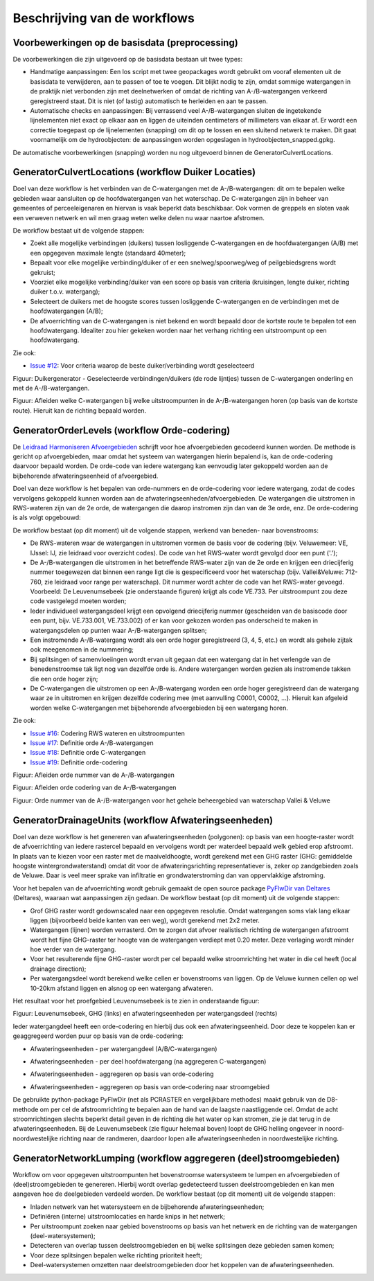 Beschrijving van de workflows
============================

Voorbewerkingen op de basisdata (preprocessing)
^^^^^^^^^^^^^^^^^^^^^^^^^^^^
De voorbewerkingen die zijn uitgevoerd op de basisdata bestaan uit twee types:

* Handmatige aanpassingen: Een los script met twee geopackages wordt gebruikt om vooraf elementen uit de basisdata te verwijderen, aan te passen of toe te voegen. Dit blijkt nodig te zijn, omdat sommige watergangen in de praktijk niet verbonden zijn met deelnetwerken of omdat de richting van A-/B-watergangen verkeerd geregistreerd staat. Dit is niet (of lastig) automatisch te herleiden en aan te passen.
* Automatische checks en aanpassingen: Bij verrassend veel A-/B-watergangen sluiten de ingetekende lijnelementen niet exact op elkaar aan en liggen de uiteinden centimeters of millimeters van elkaar af. Er wordt een correctie toegepast op de lijnelementen (snapping) om dit op te lossen en een sluitend netwerk te maken. Dit gaat voornamelijk om de hydroobjecten: de aanpassingen worden opgeslagen in hydroobjecten_snapped.gpkg.

De automatische voorbewerkingen (snapping) worden nu nog uitgevoerd binnen de GeneratorCulvertLocations.


GeneratorCulvertLocations (workflow Duiker Locaties)
^^^^^^^^^^^^^^^^^^^^^^^^^^^^
Doel van deze workflow is het verbinden van de C-watergangen met de A-/B-watergangen: dit om te bepalen welke gebieden waar aansluiten op de hoofdwatergangen van het waterschap. 
De C-watergangen zijn in beheer van gemeentes of perceeleigenaren en hiervan is vaak beperkt data beschikbaar. 
Ook vormen de greppels en sloten vaak een verweven netwerk en wil men graag weten welke delen nu waar naartoe afstromen. 

De workflow bestaat uit de volgende stappen:

* Zoekt alle mogelijke verbindingen (duikers) tussen losliggende C-watergangen en de hoofdwatergangen (A/B) met een opgegeven maximale lengte (standaard 40meter);
* Bepaalt voor elke mogelijke verbinding/duiker of er een snelweg/spoorweg/weg of peilgebiedsgrens wordt gekruist;
* Voorziet elke mogelijke verbinding/duiker van een score op basis van criteria (kruisingen, lengte duiker, richting duiker t.o.v. watergang);
* Selecteert de duikers met de hoogste scores tussen losliggende C-watergangen en de verbindingen met de hoofdwatergangen (A/B);
* De afvoerrichting van de C-watergangen is niet bekend en wordt bepaald door de kortste route te bepalen tot een hoofdwatergang. Idealiter zou hier gekeken worden naar het verhang richting een uitstroompunt op een hoofdwatergang.

Zie ook:

* `Issue #12 <https://github.com/Sweco-NL/generator_drainage_units/issues/12#issuecomment-2446702722>`_: Voor criteria waarop de beste duiker/verbinding wordt geselecteerd

.. image:: _static/generator_culvert_locations_1.jpg
    :alt: Generator Order Levels (workflow duiker-generator)
    :width: 800px
    :align: center

Figuur: Duikergenerator - Geselecteerde verbindingen/duikers (de rode lijntjes) tussen de C-watergangen onderling en met de A-/B-watergangen.

.. image:: _static/generator_culvert_locations_2.jpg
    :alt: Generator Order Levels (workflow duiker-generator)
    :width: 800px
    :align: center

Figuur: Afleiden welke C-watergangen bij welke uitstroompunten in de A-/B-watergangen horen (op basis van de kortste route). Hieruit kan de richting bepaald worden.


GeneratorOrderLevels (workflow Orde-codering)
^^^^^^^^^^^^^^^^^^^^^^^^^^^^
De `Leidraad Harmoniseren Afvoergebieden <https://kennis.hunzeenaas.nl/file_auth.php/hunzeenaas/a/aa/Leidraden_Harmoniseren_Afvoergebieden_v1.1.pdf>`_ schrijft voor hoe afvoergebieden gecodeerd kunnen worden.
De methode is gericht op afvoergebieden, maar omdat het systeem van watergangen hierin bepalend is, kan de orde-codering daarvoor bepaald worden. De orde-code van iedere watergang kan eenvoudig later gekoppeld worden aan de bijbehorende afwateringseenheid of afvoergebied.

Doel van deze workflow is het bepalen van orde-nummers en de orde-codering voor iedere watergang, zodat de codes vervolgens gekoppeld kunnen worden aan de afwateringseenheden/afvoergebieden. 
De watergangen die uitstromen in RWS-wateren zijn van de 2e orde, de watergangen die daarop instromen zijn dan van de 3e orde, enz. De orde-codering is als volgt opgebouwd:

.. image:: _static/order_code_explanation.jpg
    :alt: Order codering
    :width: 500px
    :align: center

De workflow bestaat (op dit moment) uit de volgende stappen, werkend van beneden- naar bovenstrooms:

* De RWS-wateren waar de watergangen in uitstromen vormen de basis voor de codering (bijv. Veluwemeer: VE, IJssel: IJ, zie leidraad voor overzicht codes). De code van het RWS-water wordt gevolgd door een punt ('.');
* De A-/B-watergangen die uitstromen in het betreffende RWS-water zijn van de 2e orde en krijgen een driecijferig nummer toegewezen dat binnen een range ligt die is gespecificeerd voor het waterschap (bijv. Vallei&Veluwe: 712-760, zie leidraad voor range per waterschap). Dit nummer wordt achter de code van het RWS-water gevoegd. Voorbeeld: De Leuvenumsebeek (zie onderstaande figuren) krijgt als code VE.733. Per uitstroompunt zou deze code vastgelegd moeten worden;
* Ieder individueel watergangsdeel krijgt een opvolgend driecijferig nummer (gescheiden van de basiscode door een punt, bijv. VE.733.001, VE.733.002) of er kan voor gekozen worden pas onderscheid te maken in watergangsdelen op punten waar A-/B-watergangen splitsen;
* Een instromende A-/B-watergang wordt als een orde hoger geregistreerd (3, 4, 5, etc.) en wordt als gehele zijtak ook meegenomen in de nummering;
* Bij splitsingen of samenvloeiingen wordt ervan uit gegaan dat een watergang dat in het verlengde van de benedenstroomse tak ligt nog van dezelfde orde is. Andere watergangen worden gezien als instromende takken die een orde hoger zijn;
* De C-watergangen die uitstromen op een A-/B-watergang worden een orde hoger geregistreerd dan de watergang waar ze in uitstromen en krijgen dezelfde codering mee (met aanvulling C0001, C0002, ...). Hieruit kan afgeleid worden welke C-watergangen met bijbehorende afvoergebieden bij een watergang horen.

Zie ook: 

* `Issue #16 <https://github.com/Sweco-NL/generator_drainage_units/issues/16#issuecomment-2558479293>`_: Codering RWS wateren en uitstroompunten
* `Issue #17 <https://github.com/Sweco-NL/generator_drainage_units/issues/17#issuecomment-2516835304>`_: Definitie orde A-/B-watergangen
* `Issue #18 <https://github.com/Sweco-NL/generator_drainage_units/issues/18#issue-2629773652>`_: Definitie orde C-watergangen
* `Issue #19 <https://github.com/Sweco-NL/generator_drainage_units/issues/20#issuecomment-2558543651>`_: Definitie orde-codering

.. image:: _static/generator_order_levels_1.jpg
    :alt: Generator Order Levels (workflow orde-codering)
    :width: 800px
    :align: center

Figuur: Afleiden orde nummer van de A-/B-watergangen

.. image:: _static/generator_order_levels_2.jpg
    :alt: Generator Order Levels (workflow orde-codering)
    :width: 800px
    :align: center

Figuur: Afleiden orde codering van de A-/B-watergangen

.. image:: _static/order_levels_west_oost.jpg
    :alt: Generator Order Levels (oost)
    :width: 800px
    :align: center

Figuur: Orde nummer van de A-/B-watergangen voor het gehele beheergebied van waterschap Vallei & Veluwe


GeneratorDrainageUnits (workflow Afwateringseenheden)
^^^^^^^^^^^^^^^^^^^^^^^^^^^^
Doel van deze workflow is het genereren van afwateringseenheden (polygonen): op basis van een hoogte-raster wordt de afvoerrichting van iedere rastercel bepaald en vervolgens wordt per waterdeel bepaald welk gebied erop afstroomt. 
In plaats van te kiezen voor een raster met de maaiveldhoogte, wordt gerekend met een GHG raster (GHG: gemiddelde hoogste wintergrondwaterstand) omdat dit voor de afwateringsrichting representatiever is, zeker op zandgebieden zoals de Veluwe. Daar is veel meer sprake van infiltratie en grondwaterstroming dan van oppervlakkige afstroming. 

Voor het bepalen van de afvoerrichting wordt gebruik gemaakt de open source package `PyFlwDir van Deltares <https://github.com/Deltares/pyflwdir>`_ (Deltares), waaraan wat aanpassingen zijn gedaan. 
De workflow bestaat (op dit moment) uit de volgende stappen:

* Grof GHG raster wordt gedownscaled naar een opgegeven resolutie. Omdat watergangen soms vlak lang elkaar liggen (bijvoorbeeld beide kanten van een weg), wordt gerekend met 2x2 meter.
* Watergangen (lijnen) worden verrasterd. Om te zorgen dat afvoer realistisch richting de watergangen afstroomt wordt het fijne GHG-raster ter hoogte van de watergangen verdiept met 0.20 meter. Deze verlaging wordt minder hoe verder van de watergang.
* Voor het resulterende fijne GHG-raster wordt per cel bepaald welke stroomrichting het water in die cel heeft (local drainage direction);
* Per watergangsdeel wordt berekend welke cellen er bovenstrooms van liggen. Op de Veluwe kunnen cellen op wel 10-20km afstand liggen en alsnog op een watergang afwateren.

Het resultaat voor het proefgebied Leuvenumsebeek is te zien in onderstaande figuur:

.. image:: _static/ghg_drainage_units_leuvenumsebeek.jpg
    :alt: Generator Drainage Units (ghg_leuvenumsebeek)
    :width: 800px
    :align: center

Figuur: Leuvenumsebeek, GHG (links) en afwateringseenheden per watergangsdeel (rechts)

Ieder watergangdeel heeft een orde-codering en hierbij dus ook een afwateringseenheid. Door deze te koppelen kan er geaggregeerd worden puur op basis van de orde-codering:

* Afwateringseenheden - per watergangdeel (A/B/C-watergangen)

.. image:: _static/generator_drainage_units_1.jpg
    :alt: Generator Drainage Units (workflow afwateringseenheden)
    :width: 800px
    :align: center

* Afwateringseenheden - per deel hoofdwatergang (na aggregeren C-watergangen)

.. image:: _static/generator_drainage_units_2.jpg
    :alt: Generator Drainage Units (workflow afwateringseenheden)
    :width: 800px
    :align: center

* Afwateringseenheden - aggregeren op basis van orde-codering

.. image:: _static/generator_drainage_units_3.jpg
    :alt: Generator Drainage Units (workflow afwateringseenheden)
    :width: 800px
    :align: center

* Afwateringseenheden - aggregeren op basis van orde-codering naar stroomgebied

.. image:: _static/generator_drainage_units_4.jpg
    :alt: Generator Drainage Units (workflow afwateringseenheden)
    :width: 800px
    :align: center

De gebruikte python-package PyFlwDir (net als PCRASTER en vergelijkbare methodes) maakt gebruik van de D8-methode om per cel de afstroomrichting te bepalen aan de hand van de laagste naastliggende cel.
Omdat de acht stroomrichtingen slechts beperkt detail geven in de richting die het water op kan stromen, zie je dat terug in de afwateringseenheden.
Bij de Leuvenumsebeek (zie figuur helemaal boven) loopt de GHG helling ongeveer in noord-noordwestelijke richting naar de randmeren, daardoor lopen alle afwateringseenheden in noordwestelijke richting.


GeneratorNetworkLumping (workflow aggregeren (deel)stroomgebieden)
^^^^^^^^^^^^^^^^^^^^^^^^^^^^
Workflow om voor opgegeven uitstroompunten het bovenstroomse watersysteem te lumpen en afvoergebieden of (deel)stroomgebieden te genereren. Hierbij wordt overlap gedetecteerd tussen deelstroomgebieden en kan men aangeven hoe de deelgebieden verdeeld worden.
De workflow bestaat (op dit moment) uit de volgende stappen:

* Inladen netwerk van het watersysteem en de bijbehorende afwateringseenheden;
* Definiëren (interne) uitstroomlocaties en harde knips in het netwerk;
* Per uitstroompunt zoeken naar gebied bovenstrooms op basis van het netwerk en de richting van de watergangen (deel-watersystemen);
* Detecteren van overlap tussen deelstroomgebieden en bij welke splitsingen deze gebieden samen komen;
* Voor deze splitsingen bepalen welke richting prioriteit heeft;
* Deel-watersystemen omzetten naar deelstroomgebieden door het koppelen van de afwateringseenheden.

